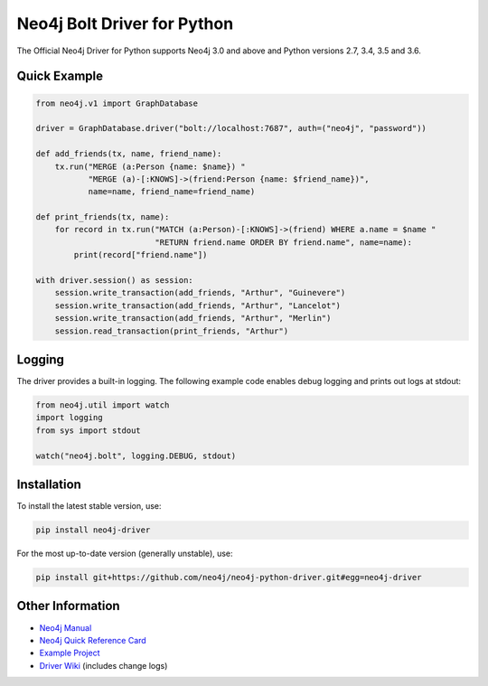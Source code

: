 ****************************
Neo4j Bolt Driver for Python
****************************

The Official Neo4j Driver for Python supports Neo4j 3.0 and above and Python versions 2.7, 3.4, 3.5 and 3.6.


Quick Example
=============

.. code-block:: python

    from neo4j.v1 import GraphDatabase

    driver = GraphDatabase.driver("bolt://localhost:7687", auth=("neo4j", "password"))

    def add_friends(tx, name, friend_name):
        tx.run("MERGE (a:Person {name: $name}) "
               "MERGE (a)-[:KNOWS]->(friend:Person {name: $friend_name})",
               name=name, friend_name=friend_name)

    def print_friends(tx, name):
        for record in tx.run("MATCH (a:Person)-[:KNOWS]->(friend) WHERE a.name = $name "
                             "RETURN friend.name ORDER BY friend.name", name=name):
            print(record["friend.name"])

    with driver.session() as session:
        session.write_transaction(add_friends, "Arthur", "Guinevere")
        session.write_transaction(add_friends, "Arthur", "Lancelot")
        session.write_transaction(add_friends, "Arthur", "Merlin")
        session.read_transaction(print_friends, "Arthur")

Logging
=============
The driver provides a built-in logging. The following example code enables debug logging and prints out logs at stdout:

.. code-block:: python

    from neo4j.util import watch
    import logging
    from sys import stdout

    watch("neo4j.bolt", logging.DEBUG, stdout)


Installation
============

To install the latest stable version, use:

.. code:: bash

    pip install neo4j-driver

For the most up-to-date version (generally unstable), use:

.. code:: bash

    pip install git+https://github.com/neo4j/neo4j-python-driver.git#egg=neo4j-driver


Other Information
=================

* `Neo4j Manual`_
* `Neo4j Quick Reference Card`_
* `Example Project`_
* `Driver Wiki`_ (includes change logs)

.. _`Neo4j Manual`: https://neo4j.com/docs/
.. _`Neo4j Quick Reference Card`: https://neo4j.com/docs/cypher-refcard/current/
.. _`Example Project`: https://github.com/neo4j-examples/movies-python-bolt
.. _`Driver Wiki`: https://github.com/neo4j/neo4j-python-driver/wiki
